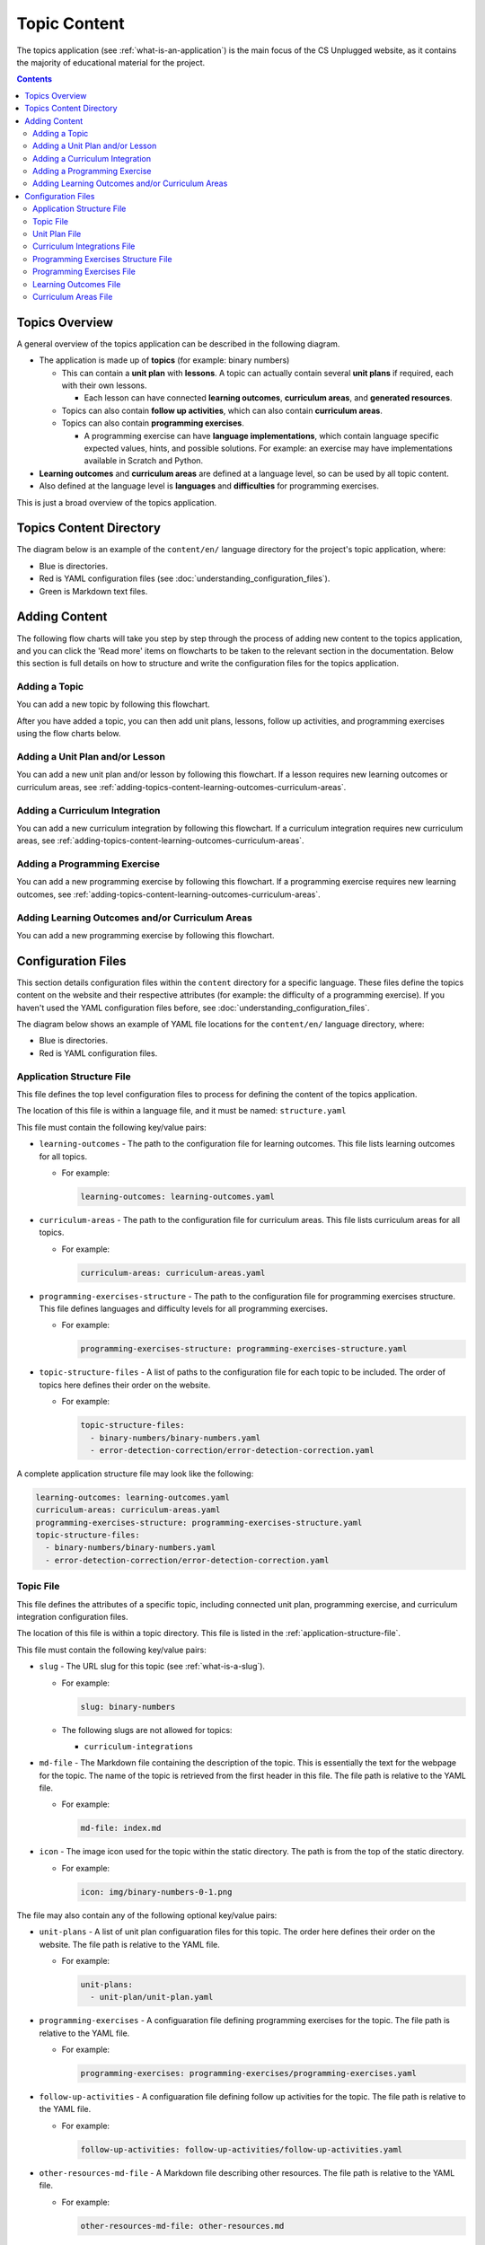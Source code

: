 Topic Content
##############################################################################

The topics application (see :ref:`what-is-an-application`) is the main focus of the CS Unplugged website, as it
contains the majority of educational material for the project.

.. contents:: Contents
  :local:

Topics Overview
==============================================================================

A general overview of the topics application can be described in the following
diagram.

.. The following image can copied for be edits here: https://goo.gl/Vjv6XV
.. image:: ../_static/img/topics_overview_diagram.png
  :alt: A diagram providing an overview of topics application content

- The application is made up of **topics** (for example: binary numbers)

  - This can contain a **unit plan** with **lessons**.
    A topic can actually contain several **unit plans** if required, each with
    their own lessons.

    - Each lesson can have connected **learning outcomes**,
      **curriculum areas**, and **generated resources**.

  - Topics can also contain **follow up activities**, which can also contain
    **curriculum areas**.

  - Topics can also contain **programming exercises**.

    - A programming exercise can have **language implementations**, which contain
      language specific expected values, hints, and possible solutions.
      For example: an exercise may have implementations available in Scratch and
      Python.

- **Learning outcomes** and **curriculum areas** are defined at a language
  level, so can be used by all topic content.

- Also defined at the language level is **languages** and **difficulties** for
  programming exercises.

This is just a broad overview of the topics application.

.. _topics-directory-structure:

Topics Content Directory
==============================================================================

The diagram below is an example of the ``content/en/`` language directory for
the project's topic application, where:

- Blue is directories.
- Red is YAML configuration files (see :doc:`understanding_configuration_files`).
- Green is Markdown text files.

.. raw:: html
  :file: ../_static/html_snippets/topics_content_directory_tree.html

.. _adding-topics-content:

Adding Content
==============================================================================

The following flow charts will take you step by step through the process of
adding new content to the topics application, and you can click the 'Read more'
items on flowcharts to be taken to the relevant section in the documentation.
Below this section is full details on how to structure and write the
configuration files for the topics application.

.. _adding-topics-content-topic:

Adding a Topic
------------------------------------------------------------------------------

You can add a new topic by following this flowchart.

.. The following image can copied for be edits here: https://goo.gl/Vjv6XV
.. The image is included as raw HTML because it has clickable nodes.
.. raw:: html

  <map name="topics-map">
    <area shape="rect" coords="215,90,317,127" href="#topics-content-directory">
    <area shape="rect" coords="215,200,317,234" href="#topic-file">
    <area shape="rect" coords="215,307,317,343" href="#application-structure-file">
    <area shape="rect" coords="215,425,317,460" href="../getting_started/basic_usage.html#command-manage-updatedata">
    <area shape="rect" coords="215,541,317,576" href="../getting_started/basic_usage.html#command-manage-runserver">
    <area shape="rect" coords="215,658,317,694" href="../getting_started/basic_usage.html#command-gulp">
  </map>
  <img src="../_static/img/topics_adding_topic_flowchart.png" usemap="#topics-map">

After you have added a topic, you can then add unit plans, lessons, follow
up activities, and programming exercises using the flow charts below.

.. _adding-topics-content-unit-plan:

Adding a Unit Plan and/or Lesson
------------------------------------------------------------------------------

You can add a new unit plan and/or lesson by following this flowchart.
If a lesson requires new learning outcomes or curriculum areas, see
:ref:`adding-topics-content-learning-outcomes-curriculum-areas`.

.. The following image can copied for be edits here: https://goo.gl/Vjv6XV
.. The image is included as raw HTML because it has clickable nodes.
.. raw:: html

  <map name="unit-plan-map">
    <area shape="rect" coords="215,90,317,127" href="#topics-content-directory">
    <area shape="rect" coords="284,330,387,364" href="#topics-content-directory">
    <area shape="rect" coords="284,570,387,605" href="#unit-plan-file">
    <area shape="rect" coords="284,684,387,719" href="#topic-file">
    <area shape="rect" coords="284,930,387,965" href="#topics-content-directory">
    <area shape="rect" coords="284,1172,387,1206" href="#unit-plan-file">
    <area shape="rect" coords="284,1294,387,1329" href="#unit-plan-file">
    <area shape="rect" coords="229,1471,333,1504" href="../getting_started/basic_usage.html#command-manage-updatedata">
    <area shape="rect" coords="229,1589,333,1622" href="../getting_started/basic_usage.html#command-manage-runserver">
    <area shape="rect" coords="229,1704,333,1738" href="../getting_started/basic_usage.html#command-gulp">
  </map>
  <img src="../_static/img/topics_adding_unit_plan_flowchart.png" usemap="#unit-plan-map">

.. _adding-topics-content-curriculum-integrations:

Adding a Curriculum Integration
------------------------------------------------------------------------------

You can add a new curriculum integration by following this flowchart.
If a curriculum integration requires new curriculum areas, see
:ref:`adding-topics-content-learning-outcomes-curriculum-areas`.

.. The following image can copied for be edits here: https://goo.gl/Vjv6XV
.. The image is included as raw HTML because it has clickable nodes.
.. raw:: html

  <map name="curriculum-integrations-map">
  <area shape="rect" coords="217,90,319,127" href="#topics-content-directory">
  <area shape="rect" coords="283,459,387,494" href="#topics-content-directory">
  <area shape="rect" coords="283,571,387,607" href="#follow-up-activities-file">
  <area shape="rect" coords="283,688,387,723" href="#topic-file">
  <area shape="rect" coords="283,939,387,973" href="#follow-up-activities-file">
  <area shape="rect" coords="216,1088,319,1124" href="../getting_started/basic_usage.html#command-manage-updatedata">
  <area shape="rect" coords="216,1206,319,1240" href="../getting_started/basic_usage.html#command-manage-runserver">
  <area shape="rect" coords="216,1325,319,1358" href="../getting_started/basic_usage.html#command-gulp">
  </map>
  <img src="../_static/img/topics_adding_curriculum_integrations_flowchart.png" usemap="#curriculum-integrations-map">

.. _adding-topics-content-programming-exercise:

Adding a Programming Exercise
------------------------------------------------------------------------------

You can add a new programming exercise by following this flowchart.
If a programming exercise requires new learning outcomes, see
:ref:`adding-topics-content-learning-outcomes-curriculum-areas`.

.. The following image can copied for be edits here: https://goo.gl/Vjv6XV
.. The image is included as raw HTML because it has clickable nodes.
.. raw:: html

  <map name="programming-exercise-map">
    <area shape="rect" coords="215,90,320,126" href="#topics-content-directory">
    <area shape="rect" coords="284,460,387,494" href="#topics-content-directory">
    <area shape="rect" coords="284,571,387,607" href="#programming-exercises-file">
    <area shape="rect" coords="284,684,387,719" href="#topic-file">
    <area shape="rect" coords="284,805,387,841" href="#topics-content-directory">
    <area shape="rect" coords="284,1074,387,1110" href="#programming-exercises-file">
    <area shape="rect" coords="349,1542,452,1578" href="#programming-exercises-file">
    <area shape="rect" coords="216,1709,319,1744" href="../getting_started/basic_usage.html#command-manage-updatedata">
    <area shape="rect" coords="216,1826,319,1860" href="../getting_started/basic_usage.html#command-manage-runserver">
    <area shape="rect" coords="216,1943,319,1977" href="../getting_started/basic_usage.html#command-gulp">
  </map>
  <img src="../_static/img/topics_adding_programming_exercises_flowchart.png" usemap="#programming-exercise-map">

.. _adding-topics-content-learning-outcomes-curriculum-areas:

Adding Learning Outcomes and/or Curriculum Areas
------------------------------------------------------------------------------

You can add a new programming exercise by following this flowchart.

.. The following image can copied for be edits here: https://goo.gl/Vjv6XV
.. The image is included as raw HTML because it has clickable nodes.
.. raw:: html

  <map name="learning-outcomes-curriculum-areas-map">
    <area shape="rect" coords="215,90,320,126" href="#topics-content-directory">
    <area shape="rect" coords="281,342,387,377" href="#learning-outcomes-file">
    <area shape="rect" coords="281,616,387,652" href="#curriculum-areas-file">
  </map>
  <img src="../_static/img/topics_adding_learning_outcomes_curriculum_areas_flowchart.png" usemap="#learning-outcomes-curriculum-areas-map">

Configuration Files
==============================================================================

This section details configuration files within the ``content`` directory for a
specific language.
These files define the topics content on the website and their respective
attributes (for example: the difficulty of a programming exercise).
If you haven't used the YAML configuration files before, see
:doc:`understanding_configuration_files`.

The diagram below shows an example of YAML file locations for the
``content/en/`` language directory, where:

- Blue is directories.
- Red is YAML configuration files.

.. raw:: html
  :file: ../_static/html_snippets/topics_content_directory_tree_only_yaml.html

.. _application-structure-file:

Application Structure File
------------------------------------------------------------------------------

This file defines the top level configuration files to process for defining
the content of the topics application.

The location of this file is within a language file, and it must be named:
``structure.yaml``

This file must contain the following key/value pairs:

- ``learning-outcomes`` - The path to the configuration file for learning outcomes.
  This file lists learning outcomes for all topics.

  - For example:

    .. code-block:: yaml

      learning-outcomes: learning-outcomes.yaml

- ``curriculum-areas`` - The path to the configuration file for curriculum
  areas.
  This file lists curriculum areas for all topics.

  - For example:

    .. code-block:: yaml

      curriculum-areas: curriculum-areas.yaml

- ``programming-exercises-structure`` - The path to the configuration file for
  programming exercises structure.
  This file defines languages and difficulty levels for all programming
  exercises.

  - For example:

    .. code-block:: yaml

      programming-exercises-structure: programming-exercises-structure.yaml

- ``topic-structure-files`` - A list of paths to the configuration file for
  each topic to be included.
  The order of topics here defines their order on the website.

  - For example:

    .. code-block:: yaml

      topic-structure-files:
        - binary-numbers/binary-numbers.yaml
        - error-detection-correction/error-detection-correction.yaml

A complete application structure file may look like the following:

.. code-block:: yaml

  learning-outcomes: learning-outcomes.yaml
  curriculum-areas: curriculum-areas.yaml
  programming-exercises-structure: programming-exercises-structure.yaml
  topic-structure-files:
    - binary-numbers/binary-numbers.yaml
    - error-detection-correction/error-detection-correction.yaml

.. _topic-file:

Topic File
------------------------------------------------------------------------------

This file defines the attributes of a specific topic, including connected
unit plan, programming exercise, and curriculum integration configuration
files.

The location of this file is within a topic directory.
This file is listed in the :ref:`application-structure-file`.

This file must contain the following key/value pairs:

- ``slug`` - The URL slug for this topic (see :ref:`what-is-a-slug`).

  - For example:

    .. code-block:: yaml

      slug: binary-numbers

  - The following slugs are not allowed for topics:

    - ``curriculum-integrations``

- ``md-file`` - The Markdown file containing the description of the topic.
  This is essentially the text for the webpage for the topic.
  The name of the topic is retrieved from the first header in this file.
  The file path is relative to the YAML file.

  - For example:

    .. code-block:: yaml

      md-file: index.md

- ``icon`` - The image icon used for the topic within the static directory.
  The path is from the top of the static directory.

  - For example:

    .. code-block:: yaml

      icon: img/binary-numbers-0-1.png

The file may also contain any of the following optional key/value pairs:

- ``unit-plans`` - A list of unit plan configuaration files for this topic.
  The order here defines their order on the website.
  The file path is relative to the YAML file.

  - For example:

    .. code-block:: yaml

      unit-plans:
        - unit-plan/unit-plan.yaml

- ``programming-exercises`` - A configuaration file defining programming
  exercises for the topic.
  The file path is relative to the YAML file.

  - For example:

    .. code-block:: yaml

      programming-exercises: programming-exercises/programming-exercises.yaml

- ``follow-up-activities`` - A configuaration file defining follow up
  activities for the topic.
  The file path is relative to the YAML file.

  - For example:

    .. code-block:: yaml

      follow-up-activities: follow-up-activities/follow-up-activities.yaml

- ``other-resources-md-file`` - A Markdown file describing other resources.
  The file path is relative to the YAML file.

  - For example:

    .. code-block:: yaml

      other-resources-md-file: other-resources.md

A complete topic file may look like the following:

.. code-block:: yaml

  slug: binary-numbers
  md-file: index.md
  icon: img/binary-numbers-0-1.png
  unit-plans:
    - unit-plan/unit-plan.yaml
  programming-exercises: programming-exercises/programming-exercises.yaml
  follow-up-activities: follow-up-activities/follow-up-activities.yaml
  other-resources-md-file: other-resources.md

.. _unit-plan-file:

Unit Plan File
------------------------------------------------------------------------------

This file defines the attributes of a unit plan, including all lessons (and
their respective attributes) for the unit plan.

The location of this file is within a unit plan directory.
These files are listed in a :ref:`topic-file`.

This file must contain the following key/value pairs:

- ``slug`` - The URL slug for this unit plan (see :ref:`what-is-a-slug`).
  We recommend using 'unit-plan' for the first unit-plan for each topic

  - For example:

    .. code-block:: yaml

      slug: unit-plan

- ``md-file`` - The Markdown file containing the description of the topic.
  This is essentially the text for the webpage for the topic.
  The name of the unit plan is retrieved from the first header in this file.
  The file path is relative to the YAML file.

  - For example:

    .. code-block:: yaml

      md-file: index.md

- ``lessons`` - A key containing all lesson slugs (see :ref:`what-is-a-slug`),
  and these lesson slugs contain the lesson data.
  We don't recommend using numbered slugs (for example: ``lesson-1``) as
  ordering may change but a slug should never change.

  - For example:

    .. code-block:: yaml

      lessons:
        introduction-to-bits:
          ...lesson data here...
        counting-bits:
          ...lesson data here...

  - Each lesson slug must contain the following values:

    - ``md-file`` - The Markdown file containing the description of the lesson.
      This is essentially the text for the webpage for the lesson.
      The name of the lesson is retrieved from the first header in this file.
      The file path is relative to the YAML file.

      - For example:

        .. code-block:: yaml

          md-file: introduction-to-bits/index.md

    - ``minimum-age`` - The minimum age this lesson is suitable for.

      - For example:

        .. code-block:: yaml

          minimum-age: 5

    - ``maximum-age`` - The maximum age this lesson is suitable for.

      - For example:

        .. code-block:: yaml

          minimum-age: 7

    - ``number`` - The number order for this lesson.
      Lessons are sorted by minimum age, maximum age, then number
      so lessons in different age ranges can use the same number
      without conflict.

      - For example:

        .. code-block:: yaml

          number: 1

  - Each lesson may also contain any of the following key/value pairs
    (same indentation as ``minimum-age``, ``maximum-age``, etc):

    - ``programming-exercises`` - A list of slugs for the programming
      exercises for this lesson.
      The slugs are defined in the :ref:`programming-exercises-file` for
      the same topic as the lessons.
      You can include any number (including zero) of programming exercises,
      and you can list the same programming exercise for different lessons.
      The programming exercises listed should be relevant to the content of
      the lesson, and not the age range of the lesson.
      This is because programming exercises are written for all ages.

      - For example:

        .. code-block:: yaml

          programming-exercises:
            - count-to-16
            - count-to-a-million

    - ``learning-outcomes`` - A list of slugs for the learning outcomes for
      this lesson.
      The slugs are defined in the :ref:`learning-outcomes-file`.

      - For example:

        .. code-block:: yaml

          learning-outcomes:
            - binary-data-representation
            - binary-count
            - binary-convert-decimal
            - binary-justify-representation

    - ``curriculum-areas`` - A list of slugs for the curriculum areas for
      this lesson.
      The slugs are defined in the :ref:`curriculum-areas-file`.

      - For example:

        .. code-block:: yaml

          curriculum-areas:
            - maths

    - ``resources-classroom`` - A list of Markdown text of classroom resources
      required for this lesson resources-classroom.

      - For example:

        .. code-block:: yaml

          resources-classroom:
            - Pens
            - String

    - ``resources-generated`` - A list of handout resources generated by CS
      Unplugged system.

      - Each resource listed requires the following two keys:

        - ``slug`` - The slug of the resource in the resources app
          (see :ref:`what-is-a-slug`).

        - ``description`` - Markdown text describing the use of the resource.

      - For example:

        .. code-block:: yaml

          resources-generated:
            - slug: sorting-network
              description: One copy per student
            - slug: treasure-hunt
              description: One copy per student

An example unit plan configuaration file with multiple lessons may look like
the following:

.. code-block:: yaml

  slug: unit-plan
  md-file: unit-plan.md
  lessons:
    introduction-to-bits:
      minimum-age: 5
      maximum-age: 7
      number: 1
      md-file: introduction-to-bits/index.md
      programming-exercises:
        - count-to-16
      learning-outcomes:
        - binary-data-representation
        - binary-count
        - binary-convert-decimal
        - binary-justify-representation
      curriculum-areas:
        - maths
      resources-classroom:
        - Pens
        - String
      resources-generated:
        - slug: sorting-network
          description: One copy per student

    counting-bits:
      minimum-age: 5
      maximum-age: 7
      number: 2
      md-file: counting-bits/index.md
      programming-exercises:
        - count-to-16
        - count-to-a-million
      learning-outcomes:
        - binary-data-representation
        - binary-count
      curriculum-areas:
        - maths
        - science
      resources-classroom:
        - Pens

    a-byteful-of-data:
      minimum-age: 8
      maximum-age: 10
      number: 1
      md-file: a-byteful-of-data/index.md
      learning-outcomes:
        - binary-convert-decimal
        - binary-justify-representation
      curriculum-areas:
        - maths
        - art

.. _curriculum-integrations-file:

Curriculum Integrations File
------------------------------------------------------------------------------

This file defines the curriculum integrations for a topic (and their respective
attributes).

The location of this file is within a topic directory.
This configuaration file is listed in a :ref:`topic-file`.
It is also valid to have no configuaration file if there are no curriculum
integrations for a topic.

This file can contain as many curriculum integrations as you like, as long as
each curriculum integration has a unique slug URL within the topic.

The file should have the following key/value pair structure:

- **Curriculum integration slugs** - A slug listed for each curriculum
  integration (see :ref:`what-is-a-slug`).
  We don't recommend using numbered slugs (for example: ``integration-1``) as
  ordering may change but a slug should never change.

  - For example:

    .. code-block:: yaml

      binary-number-bracelets:
        ...integration data here...
      hidden-binary-signals:
        ...integration data here...

  - Each curriculum integration slug must contain the following values:

    - ``md-file`` - The Markdown file containing the description of the
      curriculum integration.
      This is essentially the text for the webpage for the integration.
      The name of the curriculum integration is retrieved from the first
      heading in this file.
      The file path is relative to the YAML file.

      - For example:

        .. code-block:: yaml

          md-file: binary-number-bracelets/index.md

    - ``number`` - The number order for this curriculum integration.
      Integrations are sorted this number.

      - For example:

        .. code-block:: yaml

          number: 1

    - ``curriculum-areas`` - A list of slugs for the curriculum areas for
      this curriculum integration.
      The slugs are defined in the :ref:`curriculum-areas-file`.

      - For example:

        .. code-block:: yaml

          curriculum-areas:
            - maths

  - Each curriculum integration slug may also contain the following
    (same indentation as ``md-file``, ``number``, etc):

    - ``prerequisite-lessons`` - A list of lesson slugs for any lessons that
      are expected to be completed before the attempting this curriculum
      integration.
      If any lessons are listed, a warning is provided to the user that they
      must know the content covered in the listed lessons.
      Since curriculum integrations are stored at a topic level, both the unit
      plan slug and lesson slug must be provided.
      The slugs should be separated by the ``/`` character, see example
      below.
      The slugs are defined in the :ref:`unit-plan-file`.

      - For example:

        .. code-block:: yaml

          prerequisite-lessons:
            - unit-plan/introduction-to-bits
            - unit-plan/counting-bits

An example curriculum integrations configuaration file with multiple activities
may look like the following:

.. code-block:: yaml

  binary-number-bracelets:
    number: 1
    md-file: bracelets.md
    curriculum-areas:
      - arts
      - design
    prerequisite-lessons:
      - unit-plan/introduction-to-bits
      - unit-plan/counting-bits

  hidden-binary-signals:
    number: 2
    md-file: hidden-binary-signals.md
    curriculum-areas:
      - science

.. _programming-exercises-structure-file:

Programming Exercises Structure File
------------------------------------------------------------------------------

This file defines the structure of programming exercises for all topics.
The two components it defines is available language for exercise
implementations, and difficulties of exercises.

The location of this file is within the language directory.
This configuaration file is listed in a :ref:`application-structure-file`.
This file can contain as many languages and difficulties as you like.

The file should have the following key/value pair structure:

- ``languages`` - A key containing all language slugs
  (see :ref:`what-is-a-slug`) for available languages for implementations of
  programming execises.
  These slugs contain the language data.

  - For example:

    .. code-block:: yaml

      lessons:
        python:
          ...language data here...
        scratch:
          ...language data here...

  - Each language slug must contain the following values:

    - ``name`` - The name of the language implementation.

      - For example:

        .. code-block:: yaml

          name: Scratch

    - ``icon`` - The image icon used for the language within the static
      directory.
      The path is from the top of the static directory.

      - For example:

        .. code-block:: yaml

          icon: img/scratch-cat.png


- ``difficulties`` - A list of available difficulties for programming execises.
  The difficulties are stored in a list for easier reading but will
  be displayed by sorting the level attribute from smallest to largest.

  - Each difficulty list item must contain the following values:

    - ``level`` - A number to represent the difficulty level level attribute
      as a number (smaller = easier).

      - For example:

        .. code-block:: yaml

          level: 1

    - ``name`` - The name for the difficulty level to display to the user.

      - For example:

        .. code-block:: yaml

          name: Beginner

A complete programming exercise structure file may look like the following:

.. code-block:: yaml

  languages:
    scratch:
      name: Scratch
      icon: img/scratch-cat.png
    python:
      name: Python
      icon: img/python-logo.png
    cplusplus:
      name: C++
      icon: img/cplusplus-logo.png

  difficulties:
    - level: 1
      name: Beginner
    - level: 2
      name: Growing Experience
    - level: 3
      name: Ready to Expand

.. _programming-exercises-file:

Programming Exercises File
------------------------------------------------------------------------------

This file defines the programming exercises for a particular topic, including
their respective attributes.

The location of this file is within a programming exercises directory.
This file is listed in a :ref:`topic-file`.

The file should have the following key/value pair structure:

- **Programming exercise slugs** - A slug listed for each programming exercise
  (see :ref:`what-is-a-slug`).
  We don't recommend using numbered slugs (for example: ``exercise-1``) as
  ordering may change but a slug should never change.

  - For example:

    .. code-block:: yaml

      count-to-16:
        ...exercise data here...
      count-to-a-million:
        ...exercise data here...

  - Each programming exercise slug must contain the following values:

    - ``md-file`` - The Markdown file containing the description of the
      programming exercise.
      This is essentially the text for the webpage for the exercise.
      The name of the programming exercise is retrieved from the first header
      in this file.
      The file path is relative to the YAML file.

      - For example:

        .. code-block:: yaml

          md-file: count-to-16/index.md

    - ``number`` - The number order for this programming exercise.
      Exercises are sorted this number.

      - For example:

        .. code-block:: yaml

          number: 1

    - ``difficulty-level`` - The difficulty level number for this programming
      exercise.
      The difficulty numbers are defined in
      :ref:`programming-exercises-structure-file`.

      - For example:

        .. code-block:: yaml

          difficulty-level: 1

    - ``learning-outcomes`` - A list of slugs for the learning outcomes for
      this lesson.
      The slugs are defined in the :ref:`learning-outcomes-file`.

      - For example:

        .. code-block:: yaml

          learning-outcomes:
            - programming-sequence
            - programming-one-input-output

    - ``programming-languages`` - A key containing all programming language
      slugs (see :ref:`what-is-a-slug`), and these language slugs contain the
      language implementation data.
      The slugs are defined in the :ref:`programming-exercises-structure-file`.

      - For example:

        .. code-block:: yaml

          programming-languages:
            python:
              ...Python data here...
            scratch:
              ...Scratch data here...

      - Each language slug must contain the following values:

        - ``expected-result`` - The Markdown file containing the expected
          result for the language implementation of the exercise.
          This is essentially the text for the expected result section for
          this language on the website for this exercise.
          The file path is relative to the YAML file.

          - For example:

            .. code-block:: yaml

              expected-result: count-to-16/scratch-expected.md

        - ``hints`` - The Markdown file containing the hints for the language
          implementation of the exercise.
          This is essentially the text for the hints section for this language
          on the website for this exercise.
          The file path is relative to the YAML file.

          - For example:

            .. code-block:: yaml

              hints: count-to-16/scratch-hints.md

        - ``solution`` - The Markdown file containing the solution for the
          language implementation of the exercise.
          This is essentially the text for the solution section for this
          language on the website for this exercise.
          The file path is relative to the YAML file.

          - For example:

            .. code-block:: yaml

              solution: count-to-16/scratch-solution.md

A complete programming exercise file may look like the following:

.. code-block:: yaml

  count-to-16:
    number: 1
    difficulty-level: 1
    md-file: count-to-16/index.md
    learning-outcomes:
      - programming-sequence
      - programming-one-input-output
    programming-languages:
      scratch:
        expected-result: count-to-16/scratch-expected.md
        hints: count-to-16/scratch-hints.md
        solution: count-to-16/scratch-solution.md
      python:
        expected-result: count-to-16/python-expected.md
        hints: count-to-16/python-hints.md
        solution: count-to-16/python-solution.md

  count-to-a-million:
    number: 2
    difficulty-level: 3
    md-file: count-to-a-million/index.md
    learning-outcomes:
      - programming-basic-logic
    programming-languages:
      scratch:
        expected-result: count-to-a-million/scratch-expected.md
        hints: count-to-a-million/scratch-hints.md
        solution: count-to-a-million/scratch-solution.md
      python:
        expected-result: count-to-a-million/python-expected.md
        hints: count-to-a-million/python-hints.md
        solution: count-to-a-million/python-solution.md

.. _learning-outcomes-file:

Learning Outcomes File
------------------------------------------------------------------------------

This file defines the learning outcomes avilable for all topics.

The location of this file is within the language directory.
This file is listed in a :ref:`application-structure-file`.
This file can contain as many learning outcomes as you like.

The file should only contain pairs of outcome slug (see :ref:`what-is-a-slug`)
to outcome text pairs.

For example:

.. code-block:: yaml

  binary-data-representation: Explain how a binary digit is represented using two contrasting values.
  binary-count: Demonstrate how to represent any number between 0 and 31 using binary.
  binary-convert-decimal: Perform a demonstration of how the binary number system works by converting any decimal number into a binary number.
  binary-justify-representation: Argue that 0’s and 1’s are still a correct way to represent what is stored in the computer.

.. note::

  Lessons and programming exercises area to learning outcomes by listing
  their slug.

.. _curriculum-areas-file:

Curriculum Areas File
------------------------------------------------------------------------------

This file defines the curriculum areas avilable for all topics.

The location of this file is within the language directory.
This file is listed in a :ref:`application-structure-file`.
This file can contain as many curriculum areas as you like.
Lessons and follow up activities area to curriculums by listing their
slug.

The file should have the following key/value pairs:

- **Curriculum area slugs** - A slug listed for each curriculum area
  (see :ref:`what-is-a-slug`).

  - For example:

    .. code-block:: yaml

      maths:
        ...math data here...
      science:
        ...science data here...

  - Each curriculum area slug must contain the following values:

    - ``name`` - The text for the curriculum area for displaying to the user.

An example curriculum areas file with multiple curriculums may look like
the following:

.. code-block:: yaml

  maths:
    name: Maths

  science:
    name: Science

  art:
    name: Art


Curriculum areas can be broken down into more specific areas (for example, Geometry is a specific area of Maths). This may look like the following: 

.. code-block:: yaml

  maths:
    name: Maths
    children:
      maths-geometry:
        name: Maths - Geometry
      maths-algebra:
        name: Maths - Algebra

  science:
    name: Science

  art:
    name: Art

.. note::

  When including a curriculum area in another configuration file, adding a child curriculum area will automatically add the parent curriculum area, you do not need to specify this manually. For example, adding "maths-geometry" means that "maths" is automatically included.
